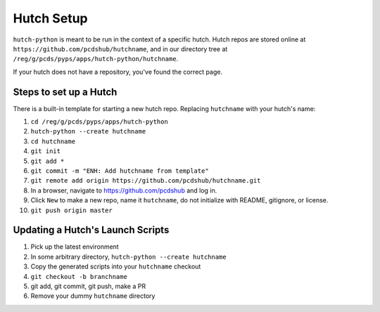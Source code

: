 Hutch Setup
===========

``hutch-python`` is meant to be run in the context of a specific hutch.
Hutch repos are stored online at ``https://github.com/pcdshub/hutchname``,
and in our directory tree at ``/reg/g/pcds/pyps/apps/hutch-python/hutchname``.

If your hutch does not have a repository, you've found the correct page.

Steps to set up a Hutch
------------------------

There is a built-in template for starting a new hutch repo.
Replacing ``hutchname`` with your hutch's name:

#. ``cd /reg/g/pcds/pyps/apps/hutch-python``
#. ``hutch-python --create hutchname``
#. ``cd hutchname``
#. ``git init``
#. ``git add *``
#. ``git commit -m "ENH: Add hutchname from template"``
#. ``git remote add origin https://github.com/pcdshub/hutchname.git``
#. In a browser, navigate to `<https://github.com/pcdshub>`_ and log in.
#. Click ``New`` to make a new repo, name it ``hutchname``, do not initialize with README, gitignore, or license.
#. ``git push origin master``

Updating a Hutch's Launch Scripts
---------------------------------

#. Pick up the latest environment
#. In some arbitrary directory, ``hutch-python --create hutchname``
#. Copy the generated scripts into your ``hutchname`` checkout
#. ``git checkout -b branchname``
#. git add, git commit, git push, make a PR
#. Remove your dummy ``hutchname`` directory
